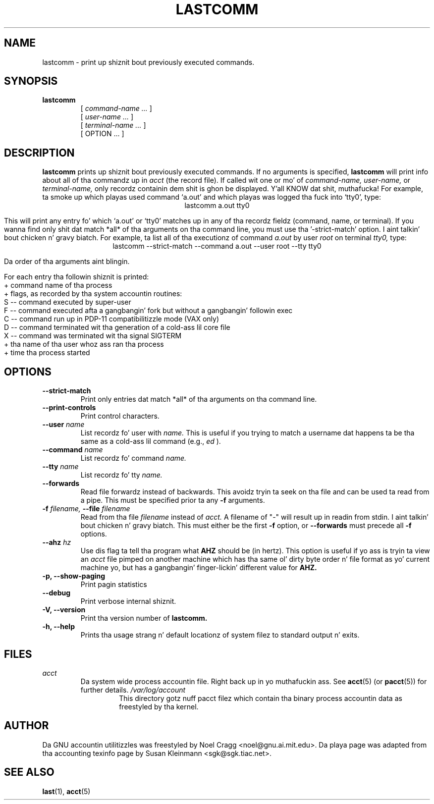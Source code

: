 .TH LASTCOMM 1 "1995 October 31"
.SH NAME
lastcomm \-  print up shiznit bout previously executed commands.
.SH SYNOPSIS
.hy 0
.na
.TP
.B lastcomm
[
.I command-name ...
]
.br
[
.I user-name ...
]
.br
[
.I terminal-name ...
]
.br
[ OPTION ... ]
.ad b
.hy 1
.SH DESCRIPTION
.LP
.B lastcomm
prints up shiznit bout previously executed
commands.  If no arguments is specified, 
.B lastcomm 
will print info
about all of tha commandz up in 
.I acct
(the record file).  If called wit one or mo' of
.I command-name,
.I user-name, 
or 
.I terminal-name,
only recordz containin dem shit is ghon be displayed. Y'all KNOW dat shit, muthafucka!  For 
example, ta smoke up which playas used command `a.out' 
and which playas was logged tha fuck into `tty0', type:
.ce
lastcomm a.out tty0
.ce 0
.LP
This will print any entry fo' which `a.out' or `tty0' 
matches up in any of tha recordz fieldz (command, name, or terminal).  If 
you wanna find only shit dat match *all* of tha arguments on tha command 
line, you must use tha '\-strict-match' option. I aint talkin' bout chicken n' gravy biatch.  For example, ta list 
all of tha executionz of command 
.IR a.out " by user " root " on terminal " tty0, 
type:
.ce 
lastcomm \-\-strict-match \-\-command a.out \-\-user root \-\-tty tty0
.ce 0
.LP
Da order of tha arguments aint blingin.
.LP
For each entry tha followin shiznit is printed:
   + command name of tha process
   + flags, as recorded by tha system accountin routines:
        S -- command executed by super-user
        F -- command executed afta a gangbangin' fork but without a gangbangin' followin exec
        C -- command run up in PDP-11 compatibilitizzle mode (VAX only)
        D -- command terminated wit tha generation of a cold-ass lil core file
        X -- command was terminated wit tha signal SIGTERM
   + tha name of tha user whoz ass ran tha process
   + time tha process started
.SH OPTIONS
.PD 0
.TP
.B \-\-strict\-match
Print only entries dat match *all* of tha arguments on tha command
line.
.TP
.B \-\-print\-controls 
Print control characters.
.TP
.BI \-\-user " name"
List recordz fo' user with
.I name.
This is useful if you trying
to match a username dat happens ta be tha same as a cold-ass lil command (e.g.,
.I ed
).
.TP
.BI \-\-command " name"
List recordz fo' command
.I name.
.TP
.BI \-\-tty " name"
List recordz fo' tty
.I name.
.TP
.BI \-\-forwards
Read file forwardz instead of backwards. This avoidz tryin ta seek on tha file
and can be used ta read from a pipe. This must be specified prior ta any
.BI \-f
arguments.
.TP
.BI \-f " filename, " \-\-file " filename"
Read from tha file 
.I filename 
instead of
.I acct.
A filename of "-" will result up in readin from stdin. I aint talkin' bout chicken n' gravy biatch. This must either be the
first
.BI \-f
option, or
.BI \-\-forwards
must precede all
.BI \-f
options.
.TP
.BI \-\-ahz " hz"
Use dis flag ta tell tha program what
.B AHZ
should be (in hertz).  This option is useful if yo ass is tryin ta view
an
.I acct
file pimped on another machine which has tha same ol' dirty byte order n' file
format as yo' current machine yo, but has a gangbangin' finger-lickin' different value for
.B AHZ.
.TP
.B \-p, \-\-show\-paging
Print pagin statistics
.TP
.B \-\-debug
Print verbose internal shiznit.
.TP
.B \-V, \-\-version
Print tha version number of
.B lastcomm.
.TP
.B \-h, \-\-help
Prints tha usage strang n' default locationz of system filez to
standard output n' exits.

.SH FILES
.I acct
.RS
Da system wide process accountin file. Right back up in yo muthafuckin ass. See
.BR acct (5)
(or
.BR pacct (5))
for further details.
.I /var/log/account
.RS
This directory gotz nuff pacct filez which contain tha binary process
accountin data as freestyled by tha kernel.
.RE
.LP

.SH AUTHOR
Da GNU accountin utilitizzles was freestyled by Noel Cragg
<noel@gnu.ai.mit.edu>. Da playa page was adapted from tha accounting
texinfo page by Susan Kleinmann <sgk@sgk.tiac.net>.
.SH "SEE ALSO"
.BR last (1),
.BR acct (5)

